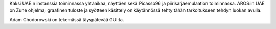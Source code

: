 Kaksi UAE:n instanssia toiminnassa yhtäaikaa, näyttäen sekä Picasso96 ja
piirisarjaemulaation toiminnassa. AROS:in UAE on Zune ohjelma; graafinen
tuloste ja syötteen käsittely on käytännössä tehty tähän tarkoitukseen tehdyn
luokan avulla.

Adam Chodorowski on tekemässä täyspätevää GUI:ta.
